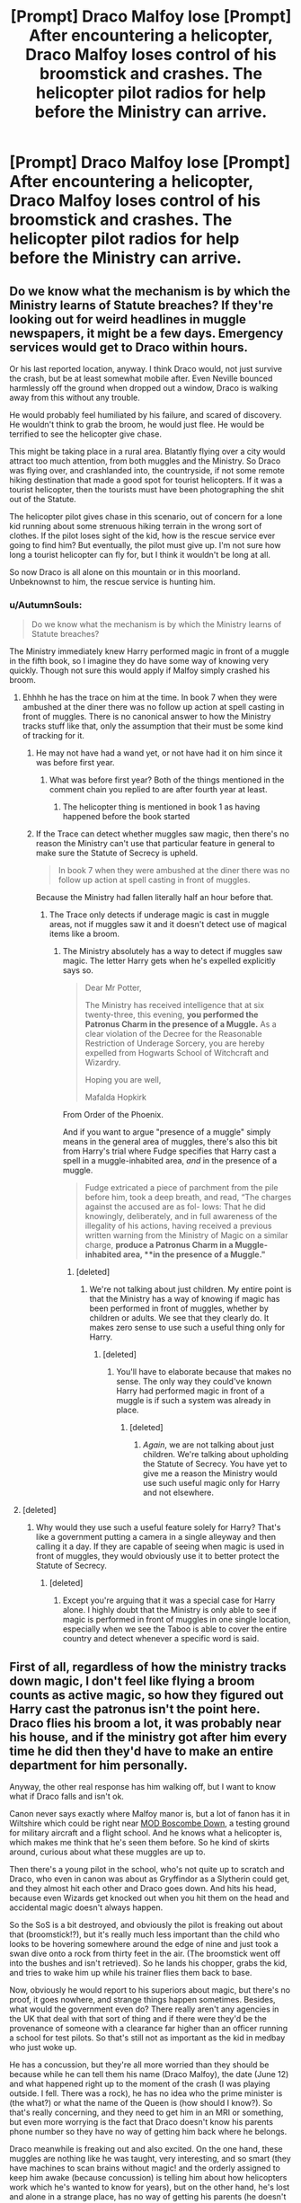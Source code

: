 #+TITLE: [Prompt] Draco Malfoy lose [Prompt] After encountering a helicopter, Draco Malfoy loses control of his broomstick and crashes. The helicopter pilot radios for help before the Ministry can arrive.

* [Prompt] Draco Malfoy lose [Prompt] After encountering a helicopter, Draco Malfoy loses control of his broomstick and crashes. The helicopter pilot radios for help before the Ministry can arrive.
:PROPERTIES:
:Author: CryptidGrimnoir
:Score: 89
:DateUnix: 1575639156.0
:DateShort: 2019-Dec-06
:END:

** Do we know what the mechanism is by which the Ministry learns of Statute breaches? If they're looking out for weird headlines in muggle newspapers, it might be a few days. Emergency services would get to Draco within hours.

Or his last reported location, anyway. I think Draco would, not just survive the crash, but be at least somewhat mobile after. Even Neville bounced harmlessly off the ground when dropped out a window, Draco is walking away from this without any trouble.

He would probably feel humiliated by his failure, and scared of discovery. He wouldn't think to grab the broom, he would just flee. He would be terrified to see the helicopter give chase.

This might be taking place in a rural area. Blatantly flying over a city would attract too much attention, from both muggles and the Ministry. So Draco was flying over, and crashlanded into, the countryside, if not some remote hiking destination that made a good spot for tourist helicopters. If it was a tourist helicopter, then the tourists must have been photographing the shit out of the Statute.

The helicopter pilot gives chase in this scenario, out of concern for a lone kid running about some strenuous hiking terrain in the wrong sort of clothes. If the pilot loses sight of the kid, how is the rescue service ever going to find him? But eventually, the pilot must give up. I'm not sure how long a tourist helicopter can fly for, but I think it wouldn't be long at all.

So now Draco is all alone on this mountain or in this moorland. Unbeknownst to him, the rescue service is hunting him.
:PROPERTIES:
:Author: shuffling-through
:Score: 37
:DateUnix: 1575647085.0
:DateShort: 2019-Dec-06
:END:

*** u/AutumnSouls:
#+begin_quote
  Do we know what the mechanism is by which the Ministry learns of Statute breaches?
#+end_quote

The Ministry immediately knew Harry performed magic in front of a muggle in the fifth book, so I imagine they do have some way of knowing very quickly. Though not sure this would apply if Malfoy simply crashed his broom.
:PROPERTIES:
:Author: AutumnSouls
:Score: 27
:DateUnix: 1575649282.0
:DateShort: 2019-Dec-06
:END:

**** Ehhhh he has the trace on him at the time. In book 7 when they were ambushed at the diner there was no follow up action at spell casting in front of muggles. There is no canonical answer to how the Ministry tracks stuff like that, only the assumption that their must be some kind of tracking for it.
:PROPERTIES:
:Author: dancortens
:Score: 14
:DateUnix: 1575652522.0
:DateShort: 2019-Dec-06
:END:

***** He may not have had a wand yet, or not have had it on him since it was before first year.
:PROPERTIES:
:Author: stay-awhile
:Score: 6
:DateUnix: 1575652666.0
:DateShort: 2019-Dec-06
:END:

****** What was before first year? Both of the things mentioned in the comment chain you replied to are after fourth year at least.
:PROPERTIES:
:Author: Ibbot
:Score: 3
:DateUnix: 1575663973.0
:DateShort: 2019-Dec-06
:END:

******* The helicopter thing is mentioned in book 1 as having happened before the book started
:PROPERTIES:
:Author: annasfanfic
:Score: 8
:DateUnix: 1575669151.0
:DateShort: 2019-Dec-07
:END:


***** If the Trace can detect whether muggles saw magic, then there's no reason the Ministry can't use that particular feature in general to make sure the Statute of Secrecy is upheld.

#+begin_quote
  In book 7 when they were ambushed at the diner there was no follow up action at spell casting in front of muggles.
#+end_quote

Because the Ministry had fallen literally half an hour before that.
:PROPERTIES:
:Author: AutumnSouls
:Score: 9
:DateUnix: 1575656000.0
:DateShort: 2019-Dec-06
:END:

****** The Trace only detects if underage magic is cast in muggle areas, not if muggles saw it and it doesn't detect use of magical items like a broom.
:PROPERTIES:
:Author: 15_Redstones
:Score: 9
:DateUnix: 1575658513.0
:DateShort: 2019-Dec-06
:END:

******* The Ministry absolutely has a way to detect if muggles saw magic. The letter Harry gets when he's expelled explicitly says so.

#+begin_quote
  Dear Mr Potter,

  The Ministry has received intelligence that at six twenty-three, this evening, *you performed the Patronus Charm in the presence of a Muggle.* As a clear violation of the Decree for the Reasonable Restriction of Underage Sorcery, you are hereby expelled from Hogwarts School of Witchcraft and Wizardry.

  Hoping you are well,

  Mafalda Hopkirk
#+end_quote

From Order of the Phoenix.

And if you want to argue "presence of a muggle" simply means in the general area of muggles, there's also this bit from Harry's trial where Fudge specifies that Harry cast a spell in a muggle-inhabited area, /and/ in the presence of a muggle.

#+begin_quote
  Fudge extricated a piece of parchment from the pile before him, took a deep breath, and read, “The charges against the accused are as fol- lows: That he did knowingly, deliberately, and in full awareness of the illegality of his actions, having received a previous written warning from the Ministry of Magic on a similar charge, *produce a Patronus Charm in a Muggle-inhabited area, **in the presence of a Muggle."*
#+end_quote
:PROPERTIES:
:Author: AutumnSouls
:Score: 6
:DateUnix: 1575663792.0
:DateShort: 2019-Dec-06
:END:

******** [deleted]
:PROPERTIES:
:Score: 2
:DateUnix: 1575673233.0
:DateShort: 2019-Dec-07
:END:

********* We're not talking about just children. My entire point is that the Ministry has a way of knowing if magic has been performed in front of muggles, whether by children or adults. We see that they clearly do. It makes zero sense to use such a useful thing only for Harry.
:PROPERTIES:
:Author: AutumnSouls
:Score: 3
:DateUnix: 1575674984.0
:DateShort: 2019-Dec-07
:END:

********** [deleted]
:PROPERTIES:
:Score: 1
:DateUnix: 1575675751.0
:DateShort: 2019-Dec-07
:END:

*********** You'll have to elaborate because that makes no sense. The only way they could've known Harry had performed magic in front of a muggle is if such a system was already in place.
:PROPERTIES:
:Author: AutumnSouls
:Score: 2
:DateUnix: 1575675922.0
:DateShort: 2019-Dec-07
:END:

************ [deleted]
:PROPERTIES:
:Score: 1
:DateUnix: 1575679979.0
:DateShort: 2019-Dec-07
:END:

************* /Again/, we are not talking about just children. We're talking about upholding the Statute of Secrecy. You have yet to give me a reason the Ministry would use such useful magic only for Harry and not elsewhere.
:PROPERTIES:
:Author: AutumnSouls
:Score: 3
:DateUnix: 1575680311.0
:DateShort: 2019-Dec-07
:END:


**** [deleted]
:PROPERTIES:
:Score: 3
:DateUnix: 1575673111.0
:DateShort: 2019-Dec-07
:END:

***** Why would they use such a useful feature solely for Harry? That's like a government putting a camera in a single alleyway and then calling it a day. If they are capable of seeing when magic is used in front of muggles, they would obviously use it to better protect the Statute of Secrecy.
:PROPERTIES:
:Author: AutumnSouls
:Score: 3
:DateUnix: 1575675270.0
:DateShort: 2019-Dec-07
:END:

****** [deleted]
:PROPERTIES:
:Score: 3
:DateUnix: 1575675594.0
:DateShort: 2019-Dec-07
:END:

******* Except you're arguing that it was a special case for Harry alone. I highly doubt that the Ministry is only able to see if magic is performed in front of muggles in one single location, especially when we see the Taboo is able to cover the entire country and detect whenever a specific word is said.
:PROPERTIES:
:Author: AutumnSouls
:Score: 3
:DateUnix: 1575676021.0
:DateShort: 2019-Dec-07
:END:


** First of all, regardless of how the ministry tracks down magic, I don't feel like flying a broom counts as active magic, so how they figured out Harry cast the patronus isn't the point here. Draco flies his broom a lot, it was probably near his house, and if the ministry got after him every time he did then they'd have to make an entire department for him personally.

Anyway, the other real response has him walking off, but I want to know what if Draco falls and isn't ok.

Canon never says exactly where Malfoy manor is, but a lot of fanon has it in Wiltshire which could be right near [[https://en.wikipedia.org/wiki/MOD_Boscombe_Down][MOD Boscombe Down]], a testing ground for military aircraft and a flight school. And he knows what a helicopter is, which makes me think that he's seen them before. So he kind of skirts around, curious about what these muggles are up to.

Then there's a young pilot in the school, who's not quite up to scratch and Draco, who even in canon was about as Gryffindor as a Slytherin could get, and they almost hit each other and Draco goes down. And hits his head, because even Wizards get knocked out when you hit them on the head and accidental magic doesn't always happen.

So the SoS is a bit destroyed, and obviously the pilot is freaking out about that (broomstick!?), but it's really much less important than the child who looks to be hovering somewhere around the edge of nine and just took a swan dive onto a rock from thirty feet in the air. (The broomstick went off into the bushes and isn't retrieved). So he lands his chopper, grabs the kid, and tries to wake him up while his trainer flies them back to base.

Now, obviously he would report to his superiors about magic, but there's no proof, it goes nowhere, and strange things happen sometimes. Besides, what would the government even do? There really aren't any agencies in the UK that deal with that sort of thing and if there were they'd be the provenance of someone with a clearance far higher than an officer running a school for test pilots. So that's still not as important as the kid in medbay who just woke up.

He has a concussion, but they're all more worried than they should be because while he can tell them his name (Draco Malfoy), the date (June 12) and what happened right up to the moment of the crash (I was playing outside. I fell. There was a rock), he has no idea who the prime minister is (the what?) or what the name of the Queen is (how should I know?). So that's really concerning, and they need to get him in an MRI or something, but even more worrying is the fact that Draco doesn't know his parents phone number so they have no way of getting him back where he belongs.

Draco meanwhile is freaking out and also excited. On the one hand, these muggles are nothing like he was taught, very interesting, and so smart (they have machines to scan brains without magic! and the orderly assigned to keep him awake (because concussion) is telling him about how helicopters work which he's wanted to know for years), but on the other hand, he's lost and alone in a strange place, has no way of getting his parents (he doesn't know what a 'phone' is and Malfoy Manor has been unplottable since it was built in 1067 so there's no muggle address, and he doesn't have an owl or a floo or a wand) and also his head hurts. A lot. He can't break the statute, which means he just has to shut up and nod along or not answer (and he can't talk down to them or call them 'filthy muggles'--which at this point he doesn't want to do because they're honestly the nicest people he's ever met outside of his parents). He can't really do anything. So he sits and listens and three hours later ends up in a hospital, and gets MRIs and X-Rays and reads the books he's given and gets his broken leg in a cast (something he'd like to do without) and takes his medicine (something he wouldn't like to do without) and acts curious and gets told all about how everything works. He figures out what a phone is eventually, and three days later when Lucius Malfoy has gotten the Minister to get the Prime Minister to figure out where he is, he's sitting in his bed watching a television show about how the Tube works and running his fingers over the x-rays of his broken leg and ribs like they're the most fascinating thing he's ever seen.

Everyone is obliviated, and Draco goes home (a little sad because the phone number of the boy in the next room over he made friends with is useless now), but he keeps his x-ray printouts, the walkman that used to belong to his nurses brother, and a burning desire to know how cathode ray tubes work. At the next society event, Theo Nott calls muggles 'barely better than pigs swimming in their own filth', and he has to bite his tongue not to tell him about Miss Therry who comforted him through the three strangest nights of his life and gave him her brothers walkman so he could listen to something other than beeping and shuffling all night.

The next day, he sneaks out of the wards, right up to the point where electric devices start working again, and listens to all three of his tapes over and over. His father finds him after a few hours, a little worried because he went missing just a few days before, but being asked not to leave again isn't enough to deter him from using his new favorite toy, and a few days in the Malfoy library later he's fairly certain that Wafflings Theory of Magical Fields is talking about the same thing as that interesting telly program about magnets, and maybe that's why his walkman doesn't work. Which is a problem because The Pasadenas are far superior to Celestina Warbeck and Draco Malfoy likes getting what he wants.

Eventually, he waits for a day his parents are gone and takes a trip into the nearest muggle town. There's a public library and within three hours he's back home, walkman wrapped in an improvised wire Faraday Cage and Pasadenas turned up to full volume. Draco Malfoy gets what he wants, even if he has to get it for himself.
:PROPERTIES:
:Author: mellowphoenix
:Score: 9
:DateUnix: 1575703136.0
:DateShort: 2019-Dec-07
:END:

*** (part II)

Two years later, the Hat dithers over a head full of schematics and fascination, a child who looks up when the test planes fly over and wonders how to make them faster with magic, Ravenclaw except for a burning ambition to make it happen and the sneakiness to get away with regular trips to a muggle town. Wandless confundus and notice-me-nots, clandestine currency changes at Gringotts, an expanded trunk with an illegally enchanted Macintosh 128K. A library card and a secret stash of Muggle schoolbooks.

"Such a mind. You'd do well in Ravenclaw, but in Slytherin too. You certainly have the cunning for it." says the hat.

"Slytherin please, like my family." says the boy under it.

The hat raises a mental eyebrow. "I try not to sort based on family." it says.

"Still Slytherin." says the boy. "I'm going to change the world."

And that is the most Slytherin way of being, so of course he gets in.

After that, things get on at Hogwarts as they normally do. Draco Malfoy does not befriend Harry Potter, or associate with muggleborns. He loves his father, but he fears him, and now more than ever it is important that none of his secrets are discovered. Still, he's happier. His social experiences are more than just long stretches of his parents, tutors, and house elves interspersed with Society events. He also has long afternoons of footie in the fields around Amesbury and a spotty attendance at the local young aviators club to fall back on, so everyone gets along, he doesn't antagonize people unnecessarily, and Harry Potter & Co barely even know his name.

Quirrel dies, Lockhart flounces, Dementors are a serious barrier to decent study, the Tournament is terrifying and the location of Hogwarts is a serious barrier to accessing the burgeoning internet. Draco finds out that he likes programming, ancient runes, prog rock, and pretty boys with crooked smiles. He also still loves aviation, but we already knew that. He does nothing about any of those likes though until just before fifth year, because secret keeping is second nature, and it isn't time to act.

Then, suddenly, it is, and he's frantically preparing for when things reach the point of no return.

Umbrage takes over the school, and Voldemort comes back, and Draco knows that he has maybe a year before things get really bad. He also knows that running away isn't an option yet. He isn't a Gryffindor, but if he leaves now he won't be able to keep the name and influence that makes his ambitions something he can see and not an impossibility. Without the name Malfoy he's no better a force of change than Arthur Weasley and he knows it. Without OWLs and NEWTs he's even less.

It's not a good time to be Draco Malfoy. (his father hates muggles, wants the worlds separate, and he agrees on some points because he learned about bombs and fighter jets along with helicopters and doesn't think that integration would work, but at the same time he rails against the inefficiency of the more backwards institutions of his world, and against limitations of magic that can be overcome with technology.) Still, he does his best to further his goals. He quietly warns the DA about Umbrage and her plans , gets in just good enough with both Umbrage and Potter that he'll come out of either side of the conflict smelling like roses, and builds a one man glider propelled with the same runic matrices as a broom but with much better aerodynamics and a more efficient method of control than shoving magic against the direction you want to go. It beats wizarding airspeed records by a factor of three.

He also quietly has muggle papers forged, signs up for the GCSEs, and studies like mad. He will not be fighting in the next war on either side, even if he has to leave his whole world behind him. Contingencies are important.

That summer, Draco watches the planes from the airbase fly overhead. Sometimes there are helicopters, and he smiles because they remind him that there's more to the world than madmen who want to conquer it. He gathers information on everything he can, and the night before he's supposed to go out and murder a muggle family to become worthy of receiving the mark, he boards a train going into London and doesn't look back. He has 12 OWL's and a hundred Galleons, and everyone he leaves behind thinks he will be found easily. He also has about a thousand pounds smuggled out of his trust fund and an A in every subject on the GCSE's, and that's what will give him an edge.

That year Draco gets a job in a Chinese restaurant as a dishwasher, a tiny flat shared with three strangers, and an enrollment in a school with an accelerated program for his A-levels. He casts exactly three spells the entire year, (all confundus, all wandless, and all to ease the procurement of the flat and schooling), and uses his trunk as a coffee table.

He goes to Diagon alley twice. The first time is to mail an offer to Dumbledore. His family fortune and name at the end of the war in exchange for all the information he has, all of it legally binding and tied up with no loopholes. The second time is to mail the information and to deposit the agreement in his safety deposit box at Gringotts. That is the entirety of his participation in the war. He will not take the mark, but he also refuses to raise his wand against his parents. (at the post office he nearly breaks, so close to mailing them but he can't give any sign of where he is. He misses them badly.)

What would have been Draco's seventh year at Hogwarts he spends at Cambridge University. It took five confundus' that time to make them ignore his complete lack of school records, but his test scores are flawless and in the end he gets in on his own merit. He even gets fairly decent financial aid, which is good, because even though he was promoted to line cook and occasional busboy before he left London he still isn't working with much in the way of resources.

Despite the war, the horrible updates on the Wizarding Wireless, and the lack of magic (though he's got several other wandless spells now too), it's one of the best years of his life. He studies everything he can get his hands on, double majored in Aeronautic and Electrical Engineering, scribbles ideas for magical improvements in notebooks he shows no one, and makes Chinese food, because it's all he knows how to cook and he can rarely afford takeout. This time he works in a rare books shop with very few patrons where he can spend his shift mostly studying.

All his days are taken up with programming, ancient runes, aviation, and pretty boys with crooked smiles. He's free to make the friends he wants, learn what he wants, and dream of changing the world.

The next summer, the war is over and Hogwarts letters go out again. Students who missed seventh year are free to come back and try again. Draco considers it, but refuses. He'll show up for NEWTs (and that will be more studying, won't it) but until then he has more important things to think about.

In fact, the next time he sees another wizard after NEWTs is his graduation. He wasn't expecting anyone, of course, but there in the third row sits Narcissa Malfoy, looking uncomfortable and old fashioned and proud in a confused sort of way. He takes her back to the apartment he moved into when he left the dorms junior year, and makes her stir fry for dinner. While they eat it, she stares at him in wonderment, her son who came out of the war mostly untouched and happy and listening to music and kissing pretty boys with crooked smiles. She hasn't talked to him in years, but really there's only one thing she wants to know.

"How on earth," she asks eventually, after dinner, as they sit on the sofa and he tells her about his life now "did you end up so far from what was expected? I can't help but wonder at you ending up... here."

Draco smiles, and glances over at photos of himself and his friends and his cat, his class of 2001 sweatshirt, his tape deck stacked with music he likes, his thesis on computer control systems in aircraft and other large machinery--all the evidence that he is happy and alive and going to change the world. "Do you remember," he says, "when I was knocked out of the sky by a helicopter?"

His mother takes his hand. "How could I forget."

"Well," he says, "It was the best thing that ever happened to me."
:PROPERTIES:
:Author: mellowphoenix
:Score: 12
:DateUnix: 1575703183.0
:DateShort: 2019-Dec-07
:END:

**** Fuck. I dislike Draco, but this was simply amazing!
:PROPERTIES:
:Author: will1707
:Score: 4
:DateUnix: 1575737438.0
:DateShort: 2019-Dec-07
:END:

***** I feel like to really redeem a character like him you have to start early and really have them confront their issues. Peeps who just say 'no he's good now because... he's hot' don't know what they're doing (I hate that type of Draco too)
:PROPERTIES:
:Author: mellowphoenix
:Score: 3
:DateUnix: 1575786337.0
:DateShort: 2019-Dec-08
:END:


**** Fuck me, I cried. Very well written, and a nice upbeat tone throughout that is far more rare than it should be.
:PROPERTIES:
:Author: SurbhitSrivastava
:Score: 2
:DateUnix: 1575707735.0
:DateShort: 2019-Dec-07
:END:


** Malfoy the younger knew not what that metal beast was but it was surely muggle. It had beat somehow broken his magic and forced him to crash.

Surely he had not panicked and lost control of his broom. No, it had been those dirty muggles trying to steal his magic for the mud bloods! Of course that was it. Sure of himself once again he grabbed his broom and ran into woods.

The dirty muggles kept trying to find him with their metal flying beast. Likely to steal the rest of his superior pureblood magic! Calling his house elf Dobby he instructed the filthy creature to take him home.

Surely father would want to hear of his latest discovery of the filthy muggleborn plot!

~~~~~~~~~~~~~~

Dumbledore sighed to himself as he called for the vote on the latest bill. With a clear majority the bill was passed and Dumbledore could only sigh in resignation.

"The bill to declare Helicopters as Dark Creatures is hereby passed by majority vote. As such any wizard may destroy with impunity any such..." Dumbledore let out an even greater sigh at this next bit. "...creatures... that are sighted near or on wizard property."

~~~~~~~~~~~~~~

End of drabble
:PROPERTIES:
:Author: drsmilegood
:Score: 2
:DateUnix: 1575735056.0
:DateShort: 2019-Dec-07
:END:
